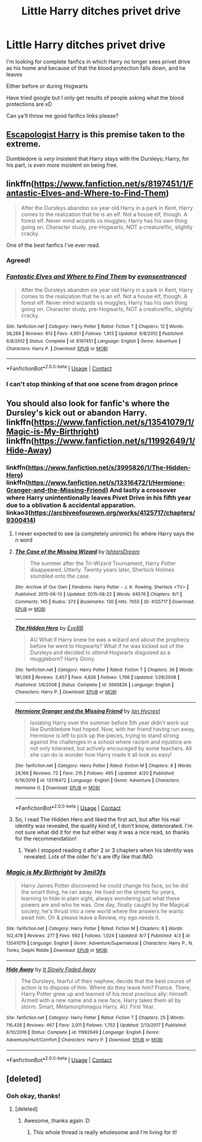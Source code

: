 #+TITLE: Little Harry ditches privet drive

* Little Harry ditches privet drive
:PROPERTIES:
:Author: WickedCrystalRainbow
:Score: 24
:DateUnix: 1600533477.0
:DateShort: 2020-Sep-19
:FlairText: Request
:END:
I'm looking for complete fanfics in which Harry no longer sees privet drive as his home and because of that the blood protection falls down, and he leaves

Either before or during Hogwarts

Have tried google but I only get results of people asking what the blood protections are xD

Can ya'll throw me good fanfics links please?


** [[https://www.fanfiction.net/s/9469775/1/Escapologist-Harry][Escapologist Harry]] is this premise taken to the extreme.

Dumbledore is /very/ insistent that Harry stays with the Dursleys; Harry, for his part, is /even more/ insistent on being free.
:PROPERTIES:
:Author: Yuriy116
:Score: 17
:DateUnix: 1600539762.0
:DateShort: 2020-Sep-19
:END:


** linkffn([[https://www.fanfiction.net/s/8197451/1/Fantastic-Elves-and-Where-to-Find-Them]])

#+begin_quote
  After the Dursleys abandon six year old Harry in a park in Kent, Harry comes to the realization that he is an elf. Not a house elf, though. A forest elf. Never mind wizards vs muggles; Harry has his own thing going on. Character study, pre-Hogwarts, NOT a creature!fic, slightly cracky.
#+end_quote

One of the best fanfics I've ever read.
:PROPERTIES:
:Author: adriator
:Score: 10
:DateUnix: 1600542783.0
:DateShort: 2020-Sep-19
:END:

*** Agreed!
:PROPERTIES:
:Author: DinoAnkylosaurus
:Score: 3
:DateUnix: 1600557365.0
:DateShort: 2020-Sep-20
:END:


*** [[https://www.fanfiction.net/s/8197451/1/][*/Fantastic Elves and Where to Find Them/*]] by [[https://www.fanfiction.net/u/651163/evansentranced][/evansentranced/]]

#+begin_quote
  After the Dursleys abandon six year old Harry in a park in Kent, Harry comes to the realization that he is an elf. Not a house elf, though. A forest elf. Never mind wizards vs muggles; Harry has his own thing going on. Character study, pre-Hogwarts, NOT a creature!fic, slightly cracky.
#+end_quote

^{/Site/:} ^{fanfiction.net} ^{*|*} ^{/Category/:} ^{Harry} ^{Potter} ^{*|*} ^{/Rated/:} ^{Fiction} ^{T} ^{*|*} ^{/Chapters/:} ^{12} ^{*|*} ^{/Words/:} ^{38,289} ^{*|*} ^{/Reviews/:} ^{913} ^{*|*} ^{/Favs/:} ^{4,951} ^{*|*} ^{/Follows/:} ^{1,913} ^{*|*} ^{/Updated/:} ^{9/8/2012} ^{*|*} ^{/Published/:} ^{6/8/2012} ^{*|*} ^{/Status/:} ^{Complete} ^{*|*} ^{/id/:} ^{8197451} ^{*|*} ^{/Language/:} ^{English} ^{*|*} ^{/Genre/:} ^{Adventure} ^{*|*} ^{/Characters/:} ^{Harry} ^{P.} ^{*|*} ^{/Download/:} ^{[[http://www.ff2ebook.com/old/ffn-bot/index.php?id=8197451&source=ff&filetype=epub][EPUB]]} ^{or} ^{[[http://www.ff2ebook.com/old/ffn-bot/index.php?id=8197451&source=ff&filetype=mobi][MOBI]]}

--------------

*FanfictionBot*^{2.0.0-beta} | [[https://github.com/FanfictionBot/reddit-ffn-bot/wiki/Usage][Usage]] | [[https://www.reddit.com/message/compose?to=tusing][Contact]]
:PROPERTIES:
:Author: FanfictionBot
:Score: 2
:DateUnix: 1600542808.0
:DateShort: 2020-Sep-19
:END:


*** I can't stop thinking of that one scene from dragon prince
:PROPERTIES:
:Author: TheRealHellequin
:Score: 1
:DateUnix: 1600576870.0
:DateShort: 2020-Sep-20
:END:


** You should also look for fanfic's where the Dursley's kick out or abandon Harry. linkffn([[https://www.fanfiction.net/s/13541079/1/Magic-is-My-Birthright]]) linkffn([[https://www.fanfiction.net/s/11992649/1/Hide-Away]])
:PROPERTIES:
:Author: webbzo
:Score: 3
:DateUnix: 1600537151.0
:DateShort: 2020-Sep-19
:END:

*** linkffn([[https://www.fanfiction.net/s/3995826/1/The-Hidden-Hero]]) linkffn([[https://www.fanfiction.net/s/13316472/1/Hermione-Granger-and-the-Missing-Friend]]) And lastly a crossover where Harry unintentionally leaves Pivet Drive in his fifth year due to a oblivation & accidental apparation. linkao3([[https://archiveofourown.org/works/4125717/chapters/9300414]])
:PROPERTIES:
:Author: webbzo
:Score: 3
:DateUnix: 1600537485.0
:DateShort: 2020-Sep-19
:END:

**** I never expected to see (a completely unironic) fic where Harry says the n word
:PROPERTIES:
:Author: hissing_vassal
:Score: 2
:DateUnix: 1600546518.0
:DateShort: 2020-Sep-20
:END:


**** [[https://archiveofourown.org/works/4125717][*/The Case of the Missing Wizard/*]] by [[https://www.archiveofourown.org/users/IshtarsDream/pseuds/IshtarsDream][/IshtarsDream/]]

#+begin_quote
  The summer after the Tri-Wizard Tournament, Harry Potter disappeared. Utterly. Twenty years later, Sherlock Holmes stumbled onto the case.
#+end_quote

^{/Site/:} ^{Archive} ^{of} ^{Our} ^{Own} ^{*|*} ^{/Fandoms/:} ^{Harry} ^{Potter} ^{-} ^{J.} ^{K.} ^{Rowling,} ^{Sherlock} ^{<TV>} ^{*|*} ^{/Published/:} ^{2015-06-13} ^{*|*} ^{/Updated/:} ^{2015-08-22} ^{*|*} ^{/Words/:} ^{64576} ^{*|*} ^{/Chapters/:} ^{9/?} ^{*|*} ^{/Comments/:} ^{145} ^{*|*} ^{/Kudos/:} ^{373} ^{*|*} ^{/Bookmarks/:} ^{130} ^{*|*} ^{/Hits/:} ^{7655} ^{*|*} ^{/ID/:} ^{4125717} ^{*|*} ^{/Download/:} ^{[[https://archiveofourown.org/downloads/4125717/The%20Case%20of%20the%20Missing.epub?updated_at=1557148010][EPUB]]} ^{or} ^{[[https://archiveofourown.org/downloads/4125717/The%20Case%20of%20the%20Missing.mobi?updated_at=1557148010][MOBI]]}

--------------

[[https://www.fanfiction.net/s/3995826/1/][*/The Hidden Hero/*]] by [[https://www.fanfiction.net/u/472737/EveBB][/EveBB/]]

#+begin_quote
  AU What if Harry knew he was a wizard and about the prophecy before he went to Hogwarts? What if he was kicked out of the Dursleys and decided to attend Hogwarts disguised as a muggleborn? Harry Ginny
#+end_quote

^{/Site/:} ^{fanfiction.net} ^{*|*} ^{/Category/:} ^{Harry} ^{Potter} ^{*|*} ^{/Rated/:} ^{Fiction} ^{T} ^{*|*} ^{/Chapters/:} ^{36} ^{*|*} ^{/Words/:} ^{181,065} ^{*|*} ^{/Reviews/:} ^{3,457} ^{*|*} ^{/Favs/:} ^{4,826} ^{*|*} ^{/Follows/:} ^{1,766} ^{*|*} ^{/Updated/:} ^{1/28/2008} ^{*|*} ^{/Published/:} ^{1/6/2008} ^{*|*} ^{/Status/:} ^{Complete} ^{*|*} ^{/id/:} ^{3995826} ^{*|*} ^{/Language/:} ^{English} ^{*|*} ^{/Characters/:} ^{Harry} ^{P.} ^{*|*} ^{/Download/:} ^{[[http://www.ff2ebook.com/old/ffn-bot/index.php?id=3995826&source=ff&filetype=epub][EPUB]]} ^{or} ^{[[http://www.ff2ebook.com/old/ffn-bot/index.php?id=3995826&source=ff&filetype=mobi][MOBI]]}

--------------

[[https://www.fanfiction.net/s/13316472/1/][*/Hermione Granger and the Missing Friend/*]] by [[https://www.fanfiction.net/u/12433161/Ian-Hycrest][/Ian Hycrest/]]

#+begin_quote
  Isolating Harry over the summer before 5th year didn't work out like Dumbledore had hoped. Now, with her friend having run away, Hermione is left to pick up the pieces, trying to stand strong against the challenges in a school where racism and injustice are not only tolerated, but actively encouraged by some teachers. All she can do is wonder how Harry made it all look so easy!
#+end_quote

^{/Site/:} ^{fanfiction.net} ^{*|*} ^{/Category/:} ^{Harry} ^{Potter} ^{*|*} ^{/Rated/:} ^{Fiction} ^{M} ^{*|*} ^{/Chapters/:} ^{8} ^{*|*} ^{/Words/:} ^{28,166} ^{*|*} ^{/Reviews/:} ^{72} ^{*|*} ^{/Favs/:} ^{215} ^{*|*} ^{/Follows/:} ^{495} ^{*|*} ^{/Updated/:} ^{4/20} ^{*|*} ^{/Published/:} ^{6/19/2019} ^{*|*} ^{/id/:} ^{13316472} ^{*|*} ^{/Language/:} ^{English} ^{*|*} ^{/Genre/:} ^{Adventure} ^{*|*} ^{/Characters/:} ^{Hermione} ^{G.} ^{*|*} ^{/Download/:} ^{[[http://www.ff2ebook.com/old/ffn-bot/index.php?id=13316472&source=ff&filetype=epub][EPUB]]} ^{or} ^{[[http://www.ff2ebook.com/old/ffn-bot/index.php?id=13316472&source=ff&filetype=mobi][MOBI]]}

--------------

*FanfictionBot*^{2.0.0-beta} | [[https://github.com/FanfictionBot/reddit-ffn-bot/wiki/Usage][Usage]] | [[https://www.reddit.com/message/compose?to=tusing][Contact]]
:PROPERTIES:
:Author: FanfictionBot
:Score: 1
:DateUnix: 1600537503.0
:DateShort: 2020-Sep-19
:END:


**** So, I read The Hidden Hero and liked the first act, but after his real identity was revealed, the quality kind of, I don't know, deteriorated. I'm not sure what did it for me but either way it was a nice read, so thanks for the recommendation!
:PROPERTIES:
:Author: mine811
:Score: 1
:DateUnix: 1600805927.0
:DateShort: 2020-Sep-22
:END:

***** Yeah I stopped reading it after 2 or 3 chapters when his identity was revealed. Lots of the older fic's are iffy like that IMO.
:PROPERTIES:
:Author: webbzo
:Score: 2
:DateUnix: 1601192277.0
:DateShort: 2020-Sep-27
:END:


*** [[https://www.fanfiction.net/s/13541079/1/][*/Magic is My Birthright/*]] by [[https://www.fanfiction.net/u/6254067/3mil3fs][/3mil3fs/]]

#+begin_quote
  Harry James Potter discovered he could change his face, so he did the smart thing, he ran away. He lived on the streets for years, learning to hide in plain sight, always wondering just what these powers are and who he was. One day, finally caught by the Magical society, he's thrust into a new world where the answers he wants await him. Oh & please leave a Review, my ego needs it.
#+end_quote

^{/Site/:} ^{fanfiction.net} ^{*|*} ^{/Category/:} ^{Harry} ^{Potter} ^{*|*} ^{/Rated/:} ^{Fiction} ^{M} ^{*|*} ^{/Chapters/:} ^{8} ^{*|*} ^{/Words/:} ^{102,478} ^{*|*} ^{/Reviews/:} ^{277} ^{*|*} ^{/Favs/:} ^{692} ^{*|*} ^{/Follows/:} ^{1,024} ^{*|*} ^{/Updated/:} ^{8/7} ^{*|*} ^{/Published/:} ^{4/3} ^{*|*} ^{/id/:} ^{13541079} ^{*|*} ^{/Language/:} ^{English} ^{*|*} ^{/Genre/:} ^{Adventure/Supernatural} ^{*|*} ^{/Characters/:} ^{Harry} ^{P.,} ^{N.} ^{Tonks,} ^{Delphi} ^{Riddle} ^{*|*} ^{/Download/:} ^{[[http://www.ff2ebook.com/old/ffn-bot/index.php?id=13541079&source=ff&filetype=epub][EPUB]]} ^{or} ^{[[http://www.ff2ebook.com/old/ffn-bot/index.php?id=13541079&source=ff&filetype=mobi][MOBI]]}

--------------

[[https://www.fanfiction.net/s/11992649/1/][*/Hide Away/*]] by [[https://www.fanfiction.net/u/5476959/It-Slowly-Faded-Away][/It Slowly Faded Away/]]

#+begin_quote
  The Dursleys, fearful of their nephew, decide that the best course of action is to dispose of him. Where do they leave him? France. There, Harry Potter grew up and learned of his most precious ally: himself. Armed with a new name and a new face, Harry takes them all by storm. Smart, Metamorphmagus Harry. AU. First Year.
#+end_quote

^{/Site/:} ^{fanfiction.net} ^{*|*} ^{/Category/:} ^{Harry} ^{Potter} ^{*|*} ^{/Rated/:} ^{Fiction} ^{T} ^{*|*} ^{/Chapters/:} ^{25} ^{*|*} ^{/Words/:} ^{116,428} ^{*|*} ^{/Reviews/:} ^{467} ^{*|*} ^{/Favs/:} ^{2,011} ^{*|*} ^{/Follows/:} ^{1,752} ^{*|*} ^{/Updated/:} ^{2/13/2017} ^{*|*} ^{/Published/:} ^{6/10/2016} ^{*|*} ^{/Status/:} ^{Complete} ^{*|*} ^{/id/:} ^{11992649} ^{*|*} ^{/Language/:} ^{English} ^{*|*} ^{/Genre/:} ^{Adventure/Hurt/Comfort} ^{*|*} ^{/Characters/:} ^{Harry} ^{P.} ^{*|*} ^{/Download/:} ^{[[http://www.ff2ebook.com/old/ffn-bot/index.php?id=11992649&source=ff&filetype=epub][EPUB]]} ^{or} ^{[[http://www.ff2ebook.com/old/ffn-bot/index.php?id=11992649&source=ff&filetype=mobi][MOBI]]}

--------------

*FanfictionBot*^{2.0.0-beta} | [[https://github.com/FanfictionBot/reddit-ffn-bot/wiki/Usage][Usage]] | [[https://www.reddit.com/message/compose?to=tusing][Contact]]
:PROPERTIES:
:Author: FanfictionBot
:Score: 1
:DateUnix: 1600537175.0
:DateShort: 2020-Sep-19
:END:


** [deleted]
:PROPERTIES:
:Score: 2
:DateUnix: 1600535078.0
:DateShort: 2020-Sep-19
:END:

*** Ooh okay, thanks!
:PROPERTIES:
:Author: WickedCrystalRainbow
:Score: 2
:DateUnix: 1600535838.0
:DateShort: 2020-Sep-19
:END:

**** [deleted]
:PROPERTIES:
:Score: 2
:DateUnix: 1600536044.0
:DateShort: 2020-Sep-19
:END:

***** Awesome, thanks again :D
:PROPERTIES:
:Author: WickedCrystalRainbow
:Score: 1
:DateUnix: 1600536248.0
:DateShort: 2020-Sep-19
:END:

****** This whole thread is really wholesome and I'm living for it!
:PROPERTIES:
:Author: TheAmazingMaggs
:Score: 2
:DateUnix: 1600544224.0
:DateShort: 2020-Sep-20
:END:

